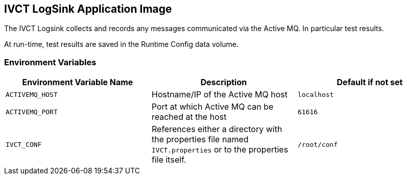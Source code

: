 == IVCT LogSink Application Image

The IVCT Logsink collects and records any messages communicated via the Active MQ. In particular test results.

At run-time, test results are saved in the Runtime Config data volume.

=== Environment Variables

|===
| Environment Variable Name  | Description | Default if not set

| ``ACTIVEMQ_HOST`` | Hostname/IP of the Active MQ host | `localhost`
| ``ACTIVEMQ_PORT`` | Port at which Active MQ can be reached at the host | `61616`
| ``IVCT_CONF`` | References either a directory with the properties file named `IVCT.properties` or to the properties file itself. | `/root/conf`
|===
